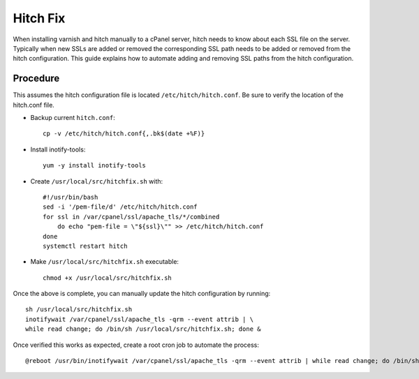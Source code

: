 Hitch Fix
=========

When installing varnish and hitch manually to a cPanel server, hitch needs to
know about each SSL file on the server. Typically when new SSLs are added or
removed the corresponding SSL path needs to be added or removed from the hitch
configuration. This guide explains how to automate adding and removing SSL
paths from the hitch configuration.

Procedure
---------

This assumes the hitch configuration file is located
``/etc/hitch/hitch.conf``. Be sure to verify the location of the hitch.conf
file.

* Backup current ``hitch.conf``::

    cp -v /etc/hitch/hitch.conf{,.bk$(date +%F)}

* Install inotify-tools::

    yum -y install inotify-tools

* Create ``/usr/local/src/hitchfix.sh`` with::

    #!/usr/bin/bash
    sed -i '/pem-file/d' /etc/hitch/hitch.conf
    for ssl in /var/cpanel/ssl/apache_tls/*/combined
        do echo "pem-file = \"${ssl}\"" >> /etc/hitch/hitch.conf
    done
    systemctl restart hitch

* Make ``/usr/local/src/hitchfix.sh`` executable::

    chmod +x /usr/local/src/hitchfix.sh

Once the above is complete, you can manually update the hitch configuration by
running::

    sh /usr/local/src/hitchfix.sh
    inotifywait /var/cpanel/ssl/apache_tls -qrm --event attrib | \
    while read change; do /bin/sh /usr/local/src/hitchfix.sh; done &

Once verified this works as expected, create a root cron job to automate the
process::

    @reboot /usr/bin/inotifywait /var/cpanel/ssl/apache_tls -qrm --event attrib | while read change; do /bin/sh /usr/local/src/hitchfix.sh; done &

